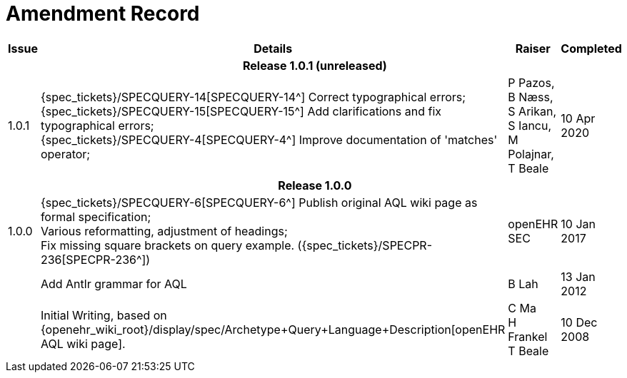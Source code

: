 = Amendment Record

[cols="1,6,2,2", options="header"]
|===
|Issue|Details|Raiser|Completed

4+^h|*Release 1.0.1 (unreleased)*

|[[latest_issue]]1.0.1
|{spec_tickets}/SPECQUERY-14[SPECQUERY-14^] Correct typographical errors; +
 {spec_tickets}/SPECQUERY-15[SPECQUERY-15^] Add clarifications and fix typographical errors; +
 {spec_tickets}/SPECQUERY-4[SPECQUERY-4^]  Improve documentation of 'matches' operator; +
|P Pazos, +
 B Næss, +
 S Arikan, +
 S Iancu, +
 M Polajnar, +
 T Beale
|[[latest_issue_date]]10 Apr 2020

4+^h|*Release 1.0.0*

|1.0.0
|{spec_tickets}/SPECQUERY-6[SPECQUERY-6^] Publish original AQL wiki page as formal specification; +
 Various reformatting, adjustment of headings; +
 Fix missing square brackets on query example. ({spec_tickets}/SPECPR-236[SPECPR-236^])
|openEHR SEC
|10 Jan 2017

|
|Add Antlr grammar for AQL
|B Lah
|13 Jan 2012

|
|Initial Writing, based on {openehr_wiki_root}/display/spec/Archetype+Query+Language+Description[openEHR AQL wiki page].
|C Ma +
 H Frankel +
 T Beale
|10 Dec 2008

|===
